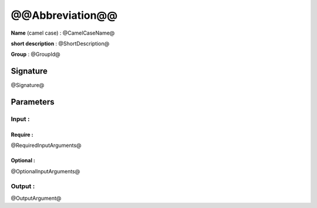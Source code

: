 ==================
@@Abbreviation@@
==================

**Name** (camel case) : @CamelCaseName@

**short description** : @ShortDescription@

**Group** : @GroupId@

Signature
=========

@Signature@

Parameters
==========

Input :
------

Require :
^^^^^^^^^

@RequiredInputArguments@

Optional :
^^^^^^^^^^

@OptionalInputArguments@

Output :
--------

@OutputArgument@
